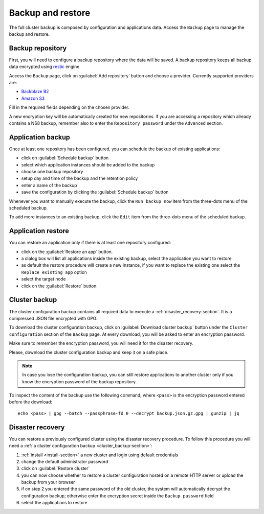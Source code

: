 ==================
Backup and restore
==================

The full cluster backup is composed by configuration and applications data.
Access the ``Backup`` page to manage the backup and restore.

Backup repository
=================

First, you will need to configure a backup repository where the data will be saved.
A backup repository keeps all backup data encrypted using `restic <https://restic.readthedocs.io>`_ engine.

Access the ``Backup`` page, click on :guilabel:`Add repository` button and choose a provider.
Currently supported providers are:

* `Backblaze B2 <https://www.backblaze.com/b2/cloud-storage.html>`_
* `Amazon S3 <https://aws.amazon.com/it/s3/>`_

Fill in the required fields depending on the chosen provider.

A new encryption key will be automatically created for new repositories.
If you are accessing a repository which already contains a NS8 backup, remember also to enter
the ``Repository password`` under the ``Advanced`` section.

Application backup
==================

Once at least one repository has been configured, you can schedule the backup of existing applications:

* click on :guilabel:`Schedule backup` button
* select which application instances should be added to the backup
* choose one backup repository
* setup day and time of the backup and the retention policy
* enter a name of the backup
* save the configuration by clicking the :guilabel:`Schedule backup` button

Whenever you want to manually execute the backup, click the ``Run backup now`` item from the three-dots menu of the scheduled backup.

To add more instances to an existing backup, click the ``Edit`` item from the three-dots menu of the scheduled backup.

Application restore
===================

You can restore an application only if there is at least one repository configured:

* click on the :guilabel:`Restore an app` button.
* a dialog box will list all applications inside the existing backup, select the application you want to restore
* as default the restore procedure will create a new instance, if you want to replace the existing one select the ``Replace existing app`` option
* select the target node
* click on the :guilabel:`Restore` button

.. _cluster_backup-section:

Cluster backup
==============

The cluster configuration backup contains all required data to execute a :ref:`disaster_recovery-section`.
It is a compressed JSON file encrypted with GPG.

To download the cluster configuration backup, click on :guilabel:`Download cluster backup` button under
the ``Cluster configuration`` section of the ``Backup`` page.
At every download, you will be asked to enter an encryption password.

Make sure to remember the encryption password, you will need it for the disaster recovery.

Please, download the cluster configuration backup and keep it on a safe place.

.. note:: 
   In case you lose the configuration backup, you can still restore applications to another cluster only if you know the
   encryption password of the backup repository.

.. highlight:: bash

To inspect the content of the backup use the following command, where ``<pass>`` is the encryption password
entered before the download: ::

   echo <pass> | gpg --batch --passphrase-fd 0 --decrypt backup.json.gz.gpg | gunzip | jq

.. _disaster_recovery-section:

Disaster recovery
=================

You can restore a previously configured cluster using the disaster recovery procedure.
To follow this procedure you will need a :ref:`a cluster configuration backup <cluster_backup-section>`:

1. :ref:`install <install-section>` a new cluster and login using default credentials
2. change the default administrator password
3. click on :guilabel:`Restore cluster`
4. you can now choose whether to restore a cluster configuration hosted on a remote HTTP server or upload the backup
   from your browser
5. if on step 2 you entered the same password of the old cluster, the system will automatically decrypt the configuration backup;
   otherwise enter the encryption secret inside the ``Backup password`` field
6. select the applications to restore
